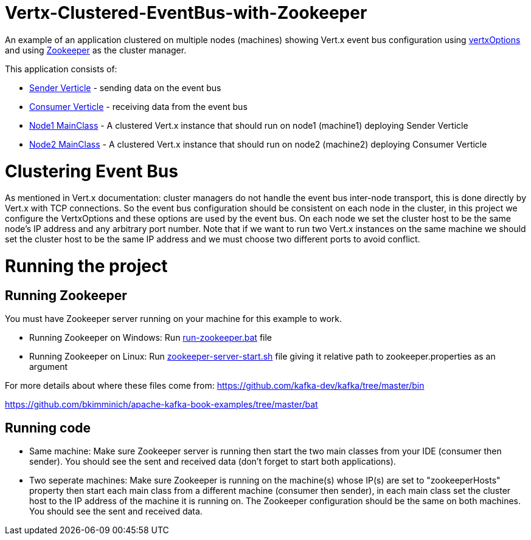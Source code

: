 # Vertx-Clustered-EventBus-with-Zookeeper

An example of an application clustered on multiple nodes (machines) showing Vert.x event bus configuration using link:http://vertx.io/docs/apidocs/io/vertx/core/VertxOptions.html[vertxOptions] and using link:http://vertx.io/docs/vertx-zookeeper/java/[Zookeeper] as the cluster manager.

This application consists of:

* link:src/main/java/verticle/SenderVerticle.java[Sender Verticle] - sending data on the event bus
* link:src/main/java/verticle/ConsumerVerticle.java[Consumer Verticle] - receiving data from the event bus
* link:src/main/java/MainClassNode1.java[Node1 MainClass] - A clustered Vert.x instance that should run on node1 (machine1) deploying Sender Verticle
* link:src/main/java/MainClassNode2.java[Node2 MainClass] - A clustered Vert.x instance that should run on node2 (machine2) deploying Consumer Verticle

# Clustering Event Bus

As mentioned in Vert.x documentation: cluster managers do not handle the event bus inter-node transport, this is done directly by Vert.x with TCP connections. So the event bus configuration should be consistent on each node in the cluster, in this project we configure the VertxOptions and these options are used by the event bus. On each node we set the cluster host to be the same node's IP address and any arbitrary port number. Note that if we want to run two Vert.x instances on the same machine we should set the cluster host to be the same IP address and we must choose two different ports to avoid conflict.

# Running the project
== Running Zookeeper
You must have Zookeeper server running on your machine for this example to work.

* Running Zookeeper on Windows: Run link:Zookeeper/bin/windows/run-zookeeper.bat[run-zookeeper.bat] file

* Running Zookeeper on Linux: Run link:Zookeeper/bin/zookeeper-server-start.sh[zookeeper-server-start.sh] file giving it relative path to zookeeper.properties as an argument

For more details about where these files come from:
https://github.com/kafka-dev/kafka/tree/master/bin

https://github.com/bkimminich/apache-kafka-book-examples/tree/master/bat

== Running code

* Same machine: Make sure Zookeeper server is running then start the two main classes from your IDE (consumer then sender). You should see the sent and received data (don't forget to start both applications).
* Two seperate machines: Make sure Zookeeper is running on the machine(s) whose IP(s) are set to "zookeeperHosts" property then start each main class from a different machine (consumer then sender), in each main class set the cluster host to the IP address of the machine it is running on. The Zookeeper configuration should be the same on both machines. You should see the sent and received data.
